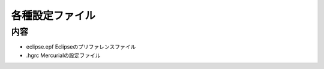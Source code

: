 ################
各種設定ファイル
################

内容
=====

- eclipse.epf Eclipseのプリファレンスファイル
- .hgrc Mercurialの設定ファイル
